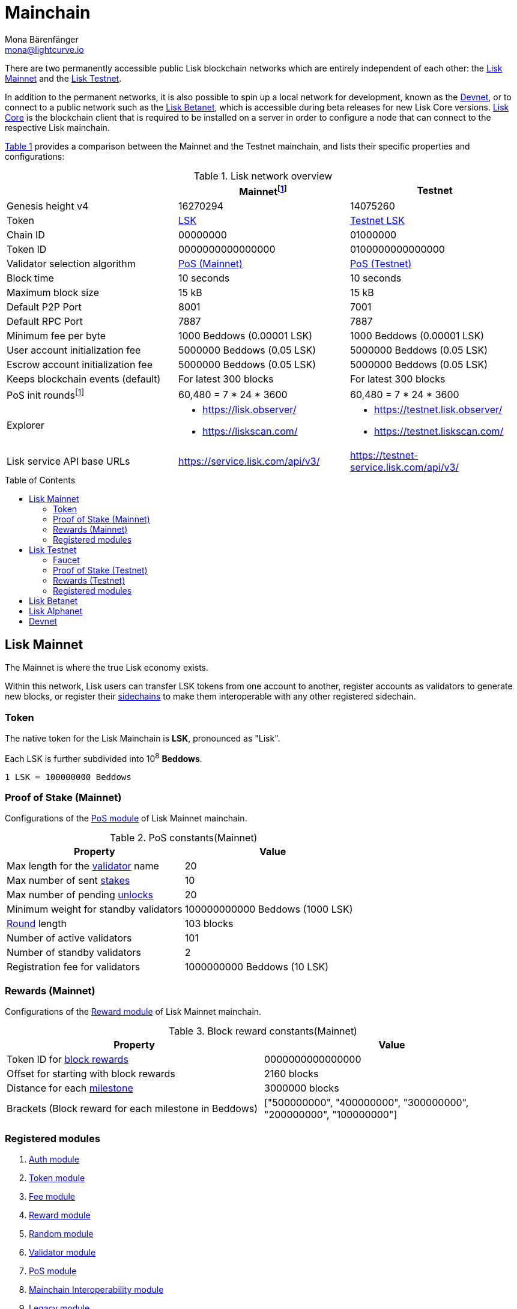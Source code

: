 = Mainchain
Mona Bärenfänger <mona@lightcurve.io>
:idprefix:
:idseparator: -
:toc: preamble
//URLs
:url_lisk_chat: https://lisk.chat
:url_observer: https://lisk.observer/
:url_observer_testnet: https://testnet.lisk.observer/
:url_observer_betanet: https://betanet.lisk.observer/
:url_liskscan: https://liskscan.com/
:url_liskscan_testnet: https://testnet.liskscan.com/
:url_liskscan_betanet: https://betanet.liskscan.com/
:url_faucet_testnet: https://testnet-faucet.lisk.com/
:url_faucet_betanet: https://betanet-faucet.lisk.com/
:url_lisk_desktop: https://lisk.com/wallet
:url_typedoc_auth: https://lisk.com/documentation/lisk-sdk/v6/references/typedoc/classes/lisk_framework.AuthModule.html
:url_typedoc_token: https://lisk.com/documentation/lisk-sdk/v6/references/typedoc/classes/lisk_framework.TokenModule.html
:url_typedoc_fee: https://lisk.com/documentation/lisk-sdk/v6/references/typedoc/classes/lisk_framework.FeeModule.html
:url_typedoc_reward: https://lisk.com/documentation/lisk-sdk/v6/references/typedoc/classes/lisk_framework.RewardModule.html
:url_typedoc_random: https://lisk.com/documentation/lisk-sdk/v6/references/typedoc/classes/lisk_framework.RandomModule.html
:url_typedoc_validator: https://lisk.com/documentation/lisk-sdk/v6/references/typedoc/classes/lisk_framework.ValidatorModule.html
:url_typedoc_pos: https://lisk.com/documentation/lisk-sdk/v6/references/typedoc/classes/lisk_framework.PoSModule.html
:url_typedoc_mc: https://lisk.com/documentation/lisk-sdk/v6/references/typedoc/classes/lisk_framework.MainchainInteroperabilityModule.html
:url_github_legacy: https://github.com/LiskHQ/lips/blob/main/proposals/lip-0050.md
:url_lip63_constants: https://github.com/LiskHQ/lips/blob/main/proposals/lip-0063.md#constants
:url_lip24: https://github.com/LiskHQ/lips/blob/main/proposals/lip-0024.md
//Project URLs
:url_understand_sidechains: understand-blockchain/interoperability/index.adoc#mainchain-sidechains
:url_core: v4@lisk-core::index.adoc
:url_bugbounty: bug-bounty-program.adoc
:url_pos: understand-blockchain/consensus/pos-poa.adoc
:url_pos_validator: {url_pos}#validator-selection
:url_blocks_blockreward: understand-blockchain/blocks-txs.adoc#block-reward
:url_run_staking: run-blockchain/staking.html
:url_run_unlock: {url_run_staking}##unlocking-tokens-after-un-stake
//Footnotes
:fnlip63: footnote:lip63[Please check out {url_lip63_constants}[LIP 0063 - Define mainnet configuration and migration for Lisk Core v4^] for detailed descriptions of the different constants used in the Lisk Mainnet v4.]
:fnpunish: footnote:punish[Validators can be punished by violating the BFT rules, see {url_lip24}[LIP 0024 -Punish BFT violations^].]

There are two permanently accessible public Lisk blockchain networks which are entirely independent of each other: the <<lisk-mainnet>> and the <<lisk-testnet>>.

In addition to the permanent networks, it is also possible to spin up a local network for development, known as the <<devnet>>, or to connect to a public network such as the <<lisk-betanet>>, which is accessible during beta releases for new Lisk Core versions.
xref:{url_core}[Lisk Core] is the blockchain client that is required to be installed on a server in order to configure a node that can connect to the respective Lisk mainchain.

<<table1,Table 1>> provides a comparison between the Mainnet and the Testnet mainchain, and lists their specific properties and configurations:

[#table1]
.Lisk network overview
[cols="1,1,1",options="header",stripes="hover"]
|===
|
|Mainnet{fnlip63}
|Testnet

|Genesis height v4
|16270294
|14075260

|Token
|<<token,LSK>>
|<<faucet,Testnet LSK>>

|Chain ID
|00000000
|01000000

|Token ID
|0000000000000000
|0100000000000000

|Validator selection algorithm
|<<proof-of-stake-mainnet,PoS (Mainnet)>>
|<<proof-of-stake-testnet,PoS (Testnet)>>

|Block time
|10 seconds
|10 seconds

|Maximum block size
| 15 kB
| 15 kB

|Default P2P Port
|8001
|7001

|Default RPC Port
|7887
|7887


|Minimum fee per byte
|1000 Beddows (0.00001 LSK)
|1000 Beddows (0.00001 LSK)

|User account initialization fee
|5000000 Beddows (0.05 LSK)
|5000000 Beddows (0.05 LSK)

|Escrow account initialization fee
|5000000 Beddows (0.05 LSK)
|5000000 Beddows (0.05 LSK)

|Keeps blockchain events (default)
|For latest 300 blocks
|For latest 300 blocks

|PoS init rounds{fnlip63}
|60,480 = 7 * 24 * 3600
|60,480 = 7 * 24 * 3600

|Explorer
a|
* {url_observer}[^]
* {url_liskscan}[^]

a|
* {url_observer_testnet}[^]
* {url_liskscan_testnet}[^]

|Lisk service API base URLs
|https://service.lisk.com/api/v3/[^]
|https://testnet-service.lisk.com/api/v3/[^]
|===

== Lisk Mainnet
The Mainnet is where the true Lisk economy exists.

Within this network, Lisk users can transfer LSK tokens from one account to another, register accounts as validators to generate new blocks, or register their xref:{url_understand_sidechains}[sidechains] to make them interoperable with any other registered sidechain.

=== Token

The native token for the Lisk Mainchain is *LSK*, pronounced as "Lisk".

Each LSK is further subdivided into 10^8^ *Beddows*.

 1 LSK = 100000000 Beddows

=== Proof of Stake (Mainnet)

Configurations of the {url_typedoc_pos}[PoS module^] of Lisk Mainnet mainchain.

.PoS constants(Mainnet)
[cols="1,1",options="header",stripes="hover"]
|===
|Property
|Value

|Max length for the xref:{url_pos_validator}[validator] name
|20

|Max number of sent xref:{url_run_staking}[stakes]
|10

|Max number of pending xref:{url_run_unlock}[unlocks]
|20

|Minimum weight for standby validators
|100000000000 Beddows (1000 LSK)

|xref:{url_pos_validator}[Round] length
|103 blocks

|Number of active validators
|101

|Number of standby validators
|2

|Registration fee for validators
|1000000000 Beddows (10 LSK)
|===

=== Rewards (Mainnet)
Configurations of the {url_typedoc_reward}[Reward module^] of Lisk Mainnet mainchain.

.Block reward constants(Mainnet)
[cols="1,1",options="header",stripes="hover"]
|===
|Property
|Value

|Token ID for xref:{url_blocks_blockreward}[block rewards]
|0000000000000000

|Offset for starting with block rewards
|2160 blocks

|Distance for each xref:{url_blocks_blockreward}[milestone]
|3000000 blocks

|Brackets (Block reward for each milestone in Beddows)
|["500000000", "400000000", "300000000", "200000000", "100000000"]
|===

=== Registered modules

. {url_typedoc_auth}[Auth module^]
. {url_typedoc_token}[Token module^]
. {url_typedoc_fee}[Fee module^]
. {url_typedoc_reward}[Reward module^]
. {url_typedoc_random}[Random module^]
. {url_typedoc_validator}[Validator module^]
. {url_typedoc_pos}[PoS module^]
. {url_typedoc_mc}[Mainchain Interoperability module^]
. {url_github_legacy}[Legacy module^]

== Lisk Testnet
The Testnet is an independent replica of the Lisk Mainnet, primarily designed to test upgrades before implementing them on the Lisk Mainnet.

This is where the new upcoming versions and fixes of the Lisk Core are tested, and, subsequently applied to the Lisk Mainnet.

For users, the Testnet provides the possibility to perform their own tests of their Lisk applications, or to test their validator node setup, without spending any real LSK, or risking punishment{fnpunish} on the Mainnet.

.Using Lisk Desktop for a Testnet account
TIP: To connect to the Testnet via {url_lisk_desktop}[Lisk Desktop^], simply enable the "Network Switcher" in the settings and then go back to the login screen and switch the network to `Testnet` in the dropdown menu.

=== Faucet

Get free Testnet LSK from the {url_faucet_testnet}[Testnet faucet^] to start using the Testnet for your own purposes.

.Testnet LSK serves as "play money"
IMPORTANT: Testnet LSK holds no intrinsic monetary value; they are purely intended for testing purposes within the Lisk Testnet, eliminating the necessity to spend "real" LSK tokens.
Furthermore, Testnet LSK cannot be exchanged for Mainnet LSK or any other currency.

=== Proof of Stake (Testnet)
Configurations of the {url_typedoc_pos}[PoS module^] of Lisk Testnet mainchain.

.PoS constants(Testnet)
[cols="1,1",options="header",stripes="hover"]
|===
|Property
|Value

|Max length for the xref:{url_pos_validator}[validator] name
|20

|Max number of sent xref:{url_run_staking}[stakes]
|10

|Max number of pending xref:{url_run_unlock}[unlocks]
|20

|xref:{url_pos_validator}[Round] length
|103 blocks

|Minimum weight for standby delegates
|1000 LSK

|Number of active validators
|101

|Number of standby validators
|2

|Registration fee for validators
|10 LSK
|===

=== Rewards (Testnet)
Configurations of the {url_typedoc_reward}[Reward module^] of Lisk Testnet mainchain.

.Block reward constants(Testnet)
[cols="1,1",options="header",stripes="hover"]
|===
|Property
|Value

|Token ID for xref:{url_blocks_blockreward}[block rewards]
|0100000000000000

|Offset for starting with block rewards
|2160 blocks

|Distance for each xref:{url_blocks_blockreward}[milestone]
|3000000 blocks

|Brackets (Reward reduction in Beddows for each milestone)
|["500000000", "400000000", "300000000", "200000000", "100000000"]
|===

=== Registered modules

. {url_typedoc_auth}[Auth module^]
. {url_typedoc_token}[Token module^]
. {url_typedoc_fee}[Fee module^]
. {url_typedoc_reward}[Reward module^]
. {url_typedoc_random}[Random module^]
. {url_typedoc_validator}[Validator module^]
. {url_typedoc_pos}[PoS module^]
. {url_typedoc_mc}[Mainchain Interoperability module^]
. {url_github_legacy}[Legacy module^]

== Lisk Betanet

The Lisk Betanet is a temporarily accessible public blockchain network, that is used to test new beta releases of Lisk Core, prior to testing them on the Testnet.

In contrast to the <<lisk-testnet>>, the Lisk Betanet is exclusively accessible during the beta testing phases of Lisk Core, which typically occur in preparation for major updates to the blockchain protocol.

The Betanet is most interesting for validators and Lisk application developers, because they can explore new releases already before they are deployed on Testnet and Mainnet, to learn about new features and the latest updates to the protocol.

Also, it is the first publicly accessible network for new releases of Lisk Core, which is testing the new release in a broader scope.
This helps to identify and fix remaining issues with the release, and therefore participation from the community is welcomed during this phase.
Feel free to play around in the Betanet and report any feedback or issues you might encounter in the dedicated channels on {url_lisk_chat}[Lisk.chat].

The most important properties of the Lisk Betanet are listed in the table below:

[cols="1,1",options="header",stripes="hover"]
|===
|
|Betanet

|Chain ID
|02000000

|Token ID
|0200000000000000

|P2P Port
|7667

|Explorer
a|
* {url_observer_betanet}[^]
* {url_liskscan_betanet}[^]

|Lisk service API base URLs
|https://betanet-service.lisk.com/api/v3/[^]

|Faucet
| {url_faucet_betanet}[^]

|===

== Lisk Alphanet
The Lisk Alphanet is used to test alhpa releases for new Lisk Core versions.

Generally, a Lisk Alphanet is only used for internal testing purposes and will only stay online temporarily to perform quality assurance of the new software release.

[cols="1,1",options="header",stripes="hover"]
|===
|
|Alphanet

|Chain ID
|03000000

|Token ID
|0300000000000000
|===

== Devnet

The Devnet is a local development network which can be set up on a single node.

The purpose of the Devnet is to provide a user-friendly locally set up blockchain network for performing specific tests, granting the user complete control over the environment.

This can be beneficial when planning to operate the blockchain with different configurations and/or modules compared to the public mainchains, or to test specific functionalities that might be too intricate or complex to evaluate on one of our public networks, such as the Betanet (whenever operational/available) or the Testnet.

Especially, it is recommended to set up a Devnet to search for bugs which can be reported through the xref:{url_bugbounty}[].

[cols="1,1",options="header",stripes="hover"]
|===
|
|Devnet

|Chain ID
|04000000

|Token ID
|0400000000000000
|===